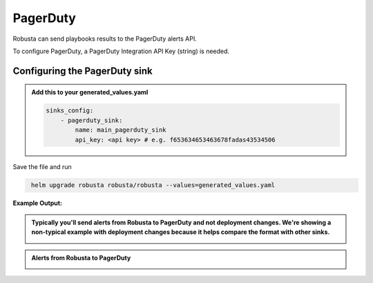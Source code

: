 PagerDuty
##########

Robusta can send playbooks results to the PagerDuty alerts API.

| To configure PagerDuty, a PagerDuty Integration API Key (string) is needed.

Configuring the PagerDuty sink
------------------------------------------------

.. admonition:: Add this to your generated_values.yaml

    .. code-block:: yaml

        sinks_config:
            - pagerduty_sink:
                name: main_pagerduty_sink
                api_key: <api key> # e.g. f653634653463678fadas43534506
                
Save the file and run

.. code-block:: bash
   :name: cb-add-pagerduty-sink

    helm upgrade robusta robusta/robusta --values=generated_values.yaml
**Example Output:**

.. admonition:: Typically you'll send alerts from Robusta to PagerDuty and not deployment changes. We're showing a non-typical example with deployment changes because it helps compare the format with other sinks.

    .. image:: /images/deployment-babysitter-pagerduty.png
      :width: 1000
      :align: center

.. admonition:: Alerts from Robusta to PagerDuty

    .. image:: /images/alert-on-crashing-pod-pagerduty.png
      :width: 1117
      :align: center